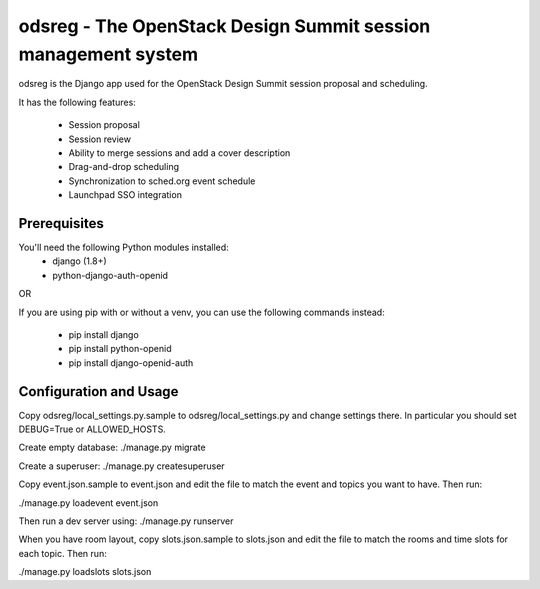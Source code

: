 odsreg - The OpenStack Design Summit session management system
==============================================================

odsreg is the Django app used for the OpenStack Design Summit
session proposal and scheduling.

It has the following features:

 * Session proposal
 * Session review
 * Ability to merge sessions and add a cover description
 * Drag-and-drop scheduling
 * Synchronization to sched.org event schedule
 * Launchpad SSO integration


Prerequisites
-------------

You'll need the following Python modules installed:
 - django (1.8+)
 - python-django-auth-openid

OR

If you are using pip with or without a venv,
you can use the following commands instead:
 - pip install django
 - pip install python-openid
 - pip install django-openid-auth


Configuration and Usage
-----------------------

Copy odsreg/local_settings.py.sample to odsreg/local_settings.py and change
settings there. In particular you should set DEBUG=True or ALLOWED_HOSTS.

Create empty database:
./manage.py migrate

Create a superuser:
./manage.py createsuperuser

Copy event.json.sample to event.json and edit the file to match
the event and topics you want to have. Then run:

./manage.py loadevent event.json

Then run a dev server using:
./manage.py runserver

When you have room layout, copy slots.json.sample to slots.json and edit
the file to match the rooms and time slots for each topic. Then run:

./manage.py loadslots slots.json
